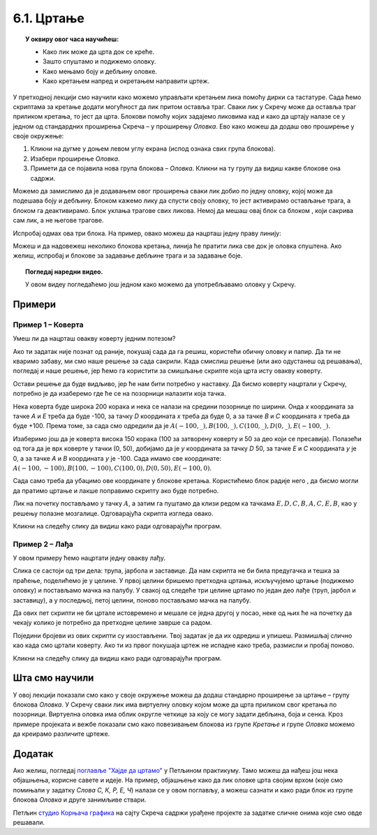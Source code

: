 
~~~~~~~~~~~
6.1. Цртање 
~~~~~~~~~~~

.. topic:: У оквиру овог часа научићеш: 
            
            - Како лик може да црта док се креће.
            - Зашто спуштамо и подижемо оловку.
            - Како мењамо боју и дебљину оловке.
            - Како кретањем напред и окретањем направити цртеж.

.. |dodaj_prosirenje|  image:: ../../_images/S3_opste/dodaj_prosirenje.png
.. |spusti|            image:: ../../_images/S3_opste/spusti.png
.. |podigni|           image:: ../../_images/S3_opste/podigni.png
.. |obrisi|            image:: ../../_images/S3_opste/obrisi.png
.. |sakrij|            image:: ../../_images/S3_opste/sakrij.png
.. |neka_debljina|     image:: ../../_images/S3_opste/neka_debljina.png
.. |neka_boja|         image:: ../../_images/S3_opste/neka_boja.png
.. |pecat|             image:: ../../_images/S3_opste/pecat.png
.. |idi_xy|            image:: ../../_images/S3_opste/idi_xy.png
.. |klizi_xy|          image:: ../../_images/S3_opste/klizi_xy.png

У претходној лекцији смо научили како можемо управљати кретањем лика помоћу дирки са тастатуре. Сада ћемо скриптама за кретање додати могућност да лик притом оставља траг. Сваки лик у Скречу може да оставља траг приликом кретања, то јест да црта. Блокови помоћу којих задајемо ликовима кад и како да цртају налазе се у једном од стандардних проширења Скреча – у проширењу *Оловка*. Ево како можеш да додаш ово проширење у своје окружење:

1. Кликни на дугме |dodaj_prosirenje| у доњем левом углу екрана (испод ознака свих група блокова). 
2. Изабери проширење *Оловка*.
3. Примети да се појавила нова група блокова – *Оловка*. Кликни на ту групу да видиш какве блокове она садржи.

.. image:: ../../_images/S3_06_kornjaca/prosirenje_olovka.png
    :align: center
    :width: 780

Можемо да замислимо да је додавањем овог проширења сваки лик добио по једну оловку, којој може да подешава боју и дебљину. Блоком |spusti| кажемо лику да спусти своју оловку, то јест активирамо остављање трага, а блоком |podigni| га деактивирамо. Блок |obrisi| уклања трагове свих ликова. Немој да мешаш овај блок са блоком |sakrij|, који сакрива сам лик, а не његове трагове.

Испробај одмах ова три блока. На пример, овако можеш да нацрташ једну праву линију:

.. image:: ../../_images/S3_06_kornjaca/linija_skripta.png
    :align: center
    :width: 200

Можеш и да надовежеш неколико блокова кретања, линија ће пратити лика све док је оловка спуштена. Ако желиш, испробај и блокове |neka_debljina| за задавање дебљине трага и |neka_boja| за задавање боје.

.. topic:: Погледај наредни видео.

   У овом видеу погледаћемо још једном како можемо да употребљавамо оловку у Скречу. 
   
    .. ytpopup:: ssLLO56xSwo
        :width: 735
        :height: 415
        :align: center 



Примери
-------

Пример 1 – Коверта
'''''''''''''''''' 

Умеш ли да нацрташ овакву коверту једним потезом?

.. image:: ../../_images/S3_06_kornjaca/koverta_izgled.png
    :align: center
    :width: 200

Ако ти задатак није познат од раније, покушај сада да га решиш, користећи обичну оловку и папир. Да ти не кваримо забаву, ми смо наше решење за сада сакрили. Када смислиш решење (или ако одустанеш од решавања), погледај и наше решење, јер ћемо га користити за смишљање скрипте која црта исту овакву коверту.

.. reveal:: zadatak_sakrivanje_koverta_jednim_potezom
    :showtitle: Цртање коверте – Решење
    :hidetitle: Сакриј решење

    **Решење**: Ако означимо тачке као на слици, линија се може нацртати једним потезом ако тачке спајамо овим редоследом: :math:`A - E - D - C - B - A - C - E - B`.
 
    .. image:: ../../_images/S3_06_kornjaca/koverta_resenje.png
        :align: center
        :width: 200
    
Остави решење да буде видљиво, јер ће нам бити потребно у наставку. Да бисмо коверту нацртали у Скречу, потребно је да изаберемо где ће се на позорници налазити која тачка. 

Нека коверта буде широка 200 корака и нека се налази на средини позорнице по ширини. Онда *х* координата за тачке *A* и *E* треба да буде -100, за тачку *D*  координата *х* треба да буде 0, а за тачке *B* и *C* координата *х* треба да буде +100. Према томе, за сада смо одредили да је :math:`A(-100, \_), B(100, \_), C(100, \_), D(0, \_), E(-100, \_)`.

Изаберимо још да је коверта висока 150 корака (100 за затворену коверту и 50 за део који се пресавија). Полазећи од тога да је врх коверте у тачки (0, 50), добијамо да је *у* координата за тачку *D* 50, за тачке *E* и *C*  координата *у* је 0, а за тачке *A* и *B* координата *у* је -100. Сада имамо све координате: :math:`A(-100, -100), B(100, -100), C(100, 0), D(0, 50), E(-100, 0)`.

Сада само треба да убацимо ове координате у блокове кретања. Користићемо блок |klizi_xy| радије него |idi_xy|, да бисмо могли да пратимо цртање и лакше поправимо скрипту ако буде потребно.

Лик на почетку постављамо у тачку :math:`A`, а затим га пуштамо да клизи редом ка тачкама :math:`E, D, C, B, A, C, E, B`, као у решењу полазне мозгалице. Одговарајућа скрипта изгледа овако.

.. reveal:: zadatak_sakrivanje_koverta_skripta
    :showtitle: Погледај скрипту
    :hidetitle: Сакриј скрипту

    .. image:: ../../_images/S3_06_kornjaca/koverta_skripta.png
        :align: center
        :width: 400

Кликни на следећу слику да видиш како ради одговарајући програм.


.. raw:: html

   <div style="text-align: center">
   <iframe src="https://scratch.mit.edu/projects/416418381/embed" allowtransparency="true" width="485" height="402" frameborder="0" scrolling="no"  allowfullscreen>
   </iframe>
   </div>

 

Пример 2 – Лађа
'''''''''''''''''' 


У овом примеру ћемо нацртати једну овакву лађу.


.. image:: ../../_images/S3_06_kornjaca/ladja_izgled.png
      :align: center
      :width: 400


Слика се састоји од три дела: трупа, јарбола и заставице. Да нам скрипта не би била предугачка и тешка за праћење, поделићемо је у целине. У првој целини бришемо претходна цртања, искључујемо цртање (подижемо оловку) и постављамо мачка на палубу. У свакој од следеће три целине цртамо по један део лађе (труп, јарбол и заставицу), а у последњој, петој целини, поново постављамо мачка на палубу.

Да ових пет скрипти не би цртале истовремено и мешале се једна другој у посао, неке од њих ће на почетку да чекају колико је потребно да претходне целине заврше са радом.

Поједини бројеви из ових скрипти су изостављени. Твој задатак је да их одредиш и упишеш. Размишљај слично као када смо цртали коверту. Ако ти из првог покушаја цртеж не испадне како треба, размисли и пробај поново.

.. image:: ../../_images/S3_06_kornjaca/ladja_skripte_bez_brojeva.png
    :align: center
    :width: 700

Кликни на следећу слику да видиш како ради одговарајући програм.

	.. raw:: html

		<div style="text-align: center">
		<iframe src="https://scratch.mit.edu/projects/416418534/embed" allowtransparency="true" width="485" height="402" frameborder="0" scrolling="no"  	allowfullscreen>
		</iframe>
		</div>


.. comment
.. Пројекти за самосталан рад
  --------------------------

  Степенице
  '''''''''

  Направи пројекат у коме црташ степенице.

 .. image:: ../../_images/S3_06_kornjaca/stepenice_izgled.png
      :align: center
      :width: 300

 |

 Пошто сам лик није битан за реализацију, можеш и да га учиниш невидљивим користећи блок |sakrij|.

 Слова С, К, Р, Е, Ч
 '''''''''''''''''''

 Направи пројекат у коме лик црта нека, или сва слова речи СКРЕЧ. Уочи да три од ових слова не могу да се нацртају једним потезом, што значи да ће за поједина слова бити потребно више пута подизати и спуштати оловку.

  .. image:: ../../_images/S3_06_kornjaca/slova_skrec_izgled.png
      :align: center
      :width: 300

..	
.. comment
.. И у овом пројекту лик можеш да сакријеш користећи блок |sakrij|, а ако желиш да користиш оловку као лик, `овде <https://petlja.org/biblioteka/r/lekcije/scratch3-praktikum/scratch3-kornjaca-grafika#id2>`_ можеш да научиш како да подесиш лик оловке 
 тако да он црта својим врхом, а не средином. 


Шта смо научили
---------------

У овој лекцији показали смо како у своје окружење можеш да додаш стандарно проширење за цртање – групу блокова *Оловка*. У Скречу сваки лик има виртуелну оловку којом може да црта приликом свог кретања по позорници. Виртуелна оловка има облик округле четкице за коју се могу задати дебљина, боја и сенка. Кроз примере пројеката и вежбе показали смо како повезивањем блокова из групе *Кретање* и групе *Оловка* можемо да креирамо различите цртеже. 

Додатак
-------

Ако желиш, погледај `поглавље "Хајде да цртамо" <https://petlja.org/biblioteka/r/lekcije/scratch3-praktikum/scratch3-kornjaca-grafika>`_ у Петљином практикуму. Тамо можеш да нађеш још нека објашњења, корисне савете и идеје. На пример, објашњење како да лик оловке црта својим врхом (које смо помињали у задатку *Слова С, К, Р, Е, Ч*)  налази се у овом поглављу, а можеш сазнати и како ради блок |pecat| из групе блокова *Оловка* и друге занимљиве ствари.

Петљин `студио Корњача графика <https://scratch.mit.edu/studios/24055098/>`_ на сајту Скреча садржи урађене пројекте за задатке сличне онима које смо овде решавали.

.. comment

    Припреме

    - задавање боје
    - центрирање лика (оловке)


.. infonote::

    **Провери своје знање пролазећи кроз наредна питања и вежбе.**


